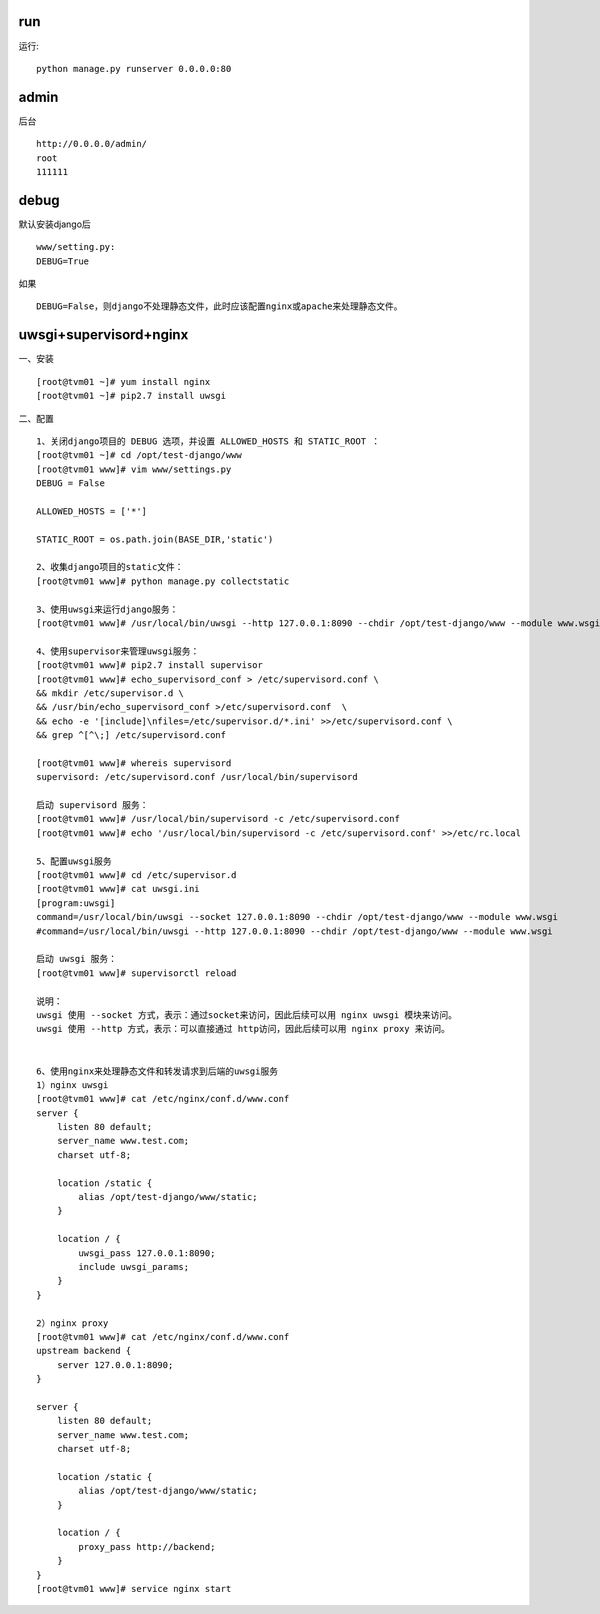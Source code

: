 run
---
运行::

  python manage.py runserver 0.0.0.0:80


admin
-----
后台 ::

  http://0.0.0.0/admin/
  root
  111111  


debug
-----
默认安装django后 ::

  www/setting.py: 
  DEBUG=True

如果 ::

  DEBUG=False，则django不处理静态文件，此时应该配置nginx或apache来处理静态文件。


uwsgi+supervisord+nginx
----------------------
一、安装 ::

[root@tvm01 ~]# yum install nginx
[root@tvm01 ~]# pip2.7 install uwsgi

二、配置 ::

    1、关闭django项目的 DEBUG 选项，并设置 ALLOWED_HOSTS 和 STATIC_ROOT ：
    [root@tvm01 ~]# cd /opt/test-django/www
    [root@tvm01 www]# vim www/settings.py
    DEBUG = False
    
    ALLOWED_HOSTS = ['*']
    
    STATIC_ROOT = os.path.join(BASE_DIR,'static')
    
    2、收集django项目的static文件：
    [root@tvm01 www]# python manage.py collectstatic
    
    3、使用uwsgi来运行django服务：
    [root@tvm01 www]# /usr/local/bin/uwsgi --http 127.0.0.1:8090 --chdir /opt/test-django/www --module www.wsgi >/var/log/nginx/uwsgi.log 2>&1 & 
    
    4、使用supervisor来管理uwsgi服务：
    [root@tvm01 www]# pip2.7 install supervisor
    [root@tvm01 www]# echo_supervisord_conf > /etc/supervisord.conf \
    && mkdir /etc/supervisor.d \
    && /usr/bin/echo_supervisord_conf >/etc/supervisord.conf  \
    && echo -e '[include]\nfiles=/etc/supervisor.d/*.ini' >>/etc/supervisord.conf \
    && grep ^[^\;] /etc/supervisord.conf
    
    [root@tvm01 www]# whereis supervisord
    supervisord: /etc/supervisord.conf /usr/local/bin/supervisord
    
    启动 supervisord 服务：
    [root@tvm01 www]# /usr/local/bin/supervisord -c /etc/supervisord.conf
    [root@tvm01 www]# echo '/usr/local/bin/supervisord -c /etc/supervisord.conf' >>/etc/rc.local
    
    5、配置uwsgi服务
    [root@tvm01 www]# cd /etc/supervisor.d
    [root@tvm01 www]# cat uwsgi.ini 
    [program:uwsgi]
    command=/usr/local/bin/uwsgi --socket 127.0.0.1:8090 --chdir /opt/test-django/www --module www.wsgi
    #command=/usr/local/bin/uwsgi --http 127.0.0.1:8090 --chdir /opt/test-django/www --module www.wsgi
    
    启动 uwsgi 服务：
    [root@tvm01 www]# supervisorctl reload
    
    说明：
    uwsgi 使用 --socket 方式，表示：通过socket来访问，因此后续可以用 nginx uwsgi 模块来访问。
    uwsgi 使用 --http 方式，表示：可以直接通过 http访问，因此后续可以用 nginx proxy 来访问。
    
    
    6、使用nginx来处理静态文件和转发请求到后端的uwsgi服务
    1）nginx uwsgi
    [root@tvm01 www]# cat /etc/nginx/conf.d/www.conf 
    server {
        listen 80 default;
        server_name www.test.com;
        charset utf-8;
    
        location /static {
            alias /opt/test-django/www/static;
        }
    
        location / {
            uwsgi_pass 127.0.0.1:8090;
            include uwsgi_params;
        }
    }
    
    2）nginx proxy
    [root@tvm01 www]# cat /etc/nginx/conf.d/www.conf 
    upstream backend {
        server 127.0.0.1:8090;
    }
    
    server {
        listen 80 default;
        server_name www.test.com;
        charset utf-8;
        
        location /static {
            alias /opt/test-django/www/static;
        }
    
        location / {
            proxy_pass http://backend;
        }
    }
    [root@tvm01 www]# service nginx start
